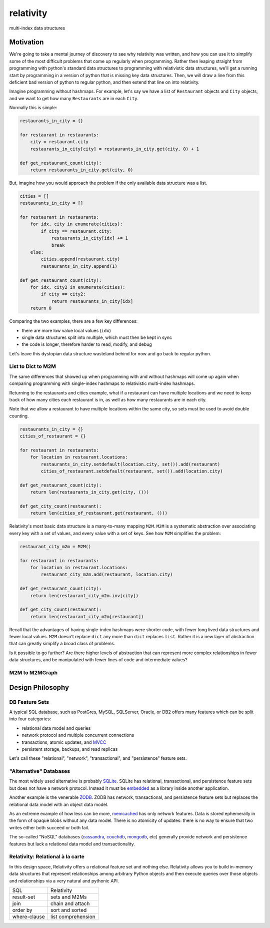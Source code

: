 relativity
==========
multi-index data structures


Motivation
----------

We're going to take a mental journey of discovery to see why
relativity was written, and how you can use it to simplify
some of the most difficult problems that come up regularly
when programming.  Rather then leaping straight from programming
with python's standard data structures to programming with
relativistic data structures, we'll get a running start
by programming in a version of python that is missing
key data structures.  Then, we will draw a line from this
deficient bad version of python to regular python, and
then extend that line on into relativity.

Imagine programming without hashmaps.  For example, let's say we have
a list of ``Restaurant`` objects and ``City`` objects, and we want to
get how many ``Restaurants`` are in each ``City``.

Normally this is simple:


.. code-block:: python

    restaurants_in_city = {}

    for restaurant in restaurants:
        city = restaurant.city
        restaurants_in_city[city] = restaurants_in_city.get(city, 0) + 1

    def get_restaurant_count(city):
        return restaurants_in_city.get(city, 0)


But, imagine how you would approach the problem if the only available
data structure was a list.


.. code-block:: python

    cities = []
    restaurants_in_city = []

    for restaurant in restaurants:
        for idx, city in enumerate(cities):
            if city == restaurant.city:
                restaurants_in_city[idx] += 1
                break
        else:
            cities.append(restaurant.city)
            restaurants_in_city.append(1)

    def get_restaurant_count(city):
        for idx, city2 in enumerate(cities):
            if city == city2:
                return restaurants_in_city[idx]
        return 0


Comparing the two examples, there are a few key differences:

- there are more low value local values (``idx``)
- single data structures split into multiple, which must
  then be kept in sync
- the code is longer, therefore harder to read,
  modify, and debug

Let's leave this dystopian data structure wasteland behind
for now and go back to regular python.


List to Dict to M2M
'''''''''''''''''''

The same differences that showed up when programming with
and without hashmaps will come up again when comparing
programming with single-index hashmaps to relativistic
multi-index hashmaps.

Returning to the restaurants and cities example, what if
a restaurant can have multiple locations and we need to
keep track of how many cities each restaurant is in,
as well as how many restaurants are in each city.

Note that we allow a restaurant to have multiple
locations within the same city, so sets must be used
to avoid double counting.


.. code-block:: python

    restaurants_in_city = {}
    cities_of_restaurant = {}

    for restaurant in restaurants:
        for location in restaurant.locations:
            restaurants_in_city.setdefault(location.city, set()).add(restaurant)
            cities_of_restaurant.setdefault(restaurant, set()).add(location.city)

    def get_restaurant_count(city):
        return len(restaurants_in_city.get(city, ()))

    def get_city_count(restaurant):
        return len(cities_of_restaurant.get(restaurant, ()))


Relativity's most basic data structure is a many-to-many
mapping ``M2M``.  ``M2M`` is a systematic abstraction over
associating every key with a set of values, and every
value with a set of keys.  See how ``M2M`` simplifies
the problem:


.. code-block:: python

    restaurant_city_m2m = M2M()

    for restaurant in restaurants:
        for location in restaurant.locations:
            restaurant_city_m2m.add(restaurant, location.city)

    def get_restaurant_count(city):
        return len(restaurant_city_m2m.inv[city])

    def get_city_count(restaurant):
        return len(restaurant_city_m2m[restaurant])


Recall that the advantages of having single-index hashmaps
were shorter code, with fewer long lived data structures
and fewer local values.  ``M2M`` doesn't replace ``dict``
any more than ``dict`` replaces ``list``.  Rather it is
a new layer of abstraction that can greatly simplify
a broad class of problems.

Is it possible to go further?  Are there higher levels
of abstraction that can represent more complex relationships
in fewer data structures, and be manipulated with fewer
lines of code and intermediate values?

M2M to M2MGraph
'''''''''''''''


Design Philosophy
-----------------


DB Feature Sets
'''''''''''''''

A typical SQL database, such as PostGres, MySQL, SQLServer, Oracle, or DB2
offers many features which can be split into four categories:

- relational data model and queries
- network protocol and multiple concurrent connections
- transactions, atomic updates, and MVCC_
- persistent storage, backups, and read replicas

Let's call these "relational", "network", "transactional",
and "persistence" feature sets.

.. _MVCC: https://en.wikipedia.org/wiki/Multiversion_concurrency_control


"Alternative" Databases
'''''''''''''''''''''''

The most widely used alternative is probably SQLite_.  SQLite
has relational, transactional, and persistence feature sets but does not have
a network protocol.  Instead it must be embedded_
as a library inside another application.

Another example is the venerable ZODB_.  ZODB has
network, transactional, and persistence feature sets
but replaces the relational data model
with an object data model.

As an extreme example of how less can be more, memcached_ has
only network features.  Data is stored ephemerally in the form of opaque blobs without
any data model.  There is no atomicity of updates: there is no way to ensure that
two writes either both succeed or both fail.

The so-called "NoSQL" databases (cassandra_, couchdb_, mongodb_, etc)
generally provide network and persistence features but lack a relational data model
and transactionality.

.. _embedded: https://docs.python.org/3/library/sqlite3.html
.. _SQLite: https://www.sqlite.org/
.. _ZODB: http://www.zodb.org/en/latest/
.. _memcached: https://memcached.org/
.. _cassandra: http://cassandra.apache.org/
.. _couchdb: http://couchdb.apache.org/
.. _mongodb: https://www.mongodb.com/


Relativity: Relational à la carte
'''''''''''''''''''''''''''''''''

In this design space, Relativity offers a relational feature set and nothing else.
Relativity allows you to build in-memory data structures that represent relationships
among arbitrary Python objects and then execute queries over those objects and
relationships via a very natural and pythonic API.


=============  ====================
  SQL            Relativity
-------------  --------------------
result-set     sets and M2Ms
join           chain and attach
order by       sort and sorted
where-clause   list comprehension
=============  ====================
